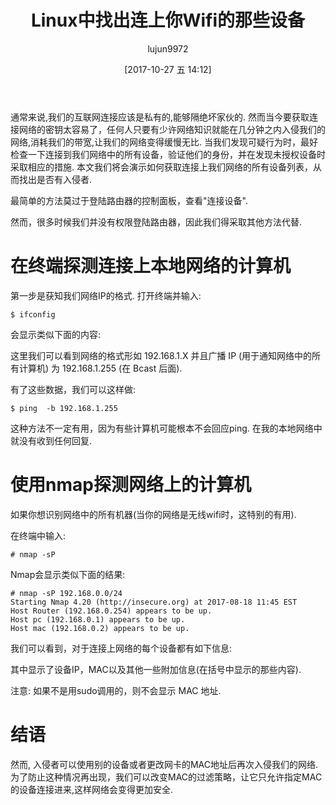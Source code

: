 #+TITLE: Linux中找出连上你Wifi的那些设备
#+URL: http://www.linuxandubuntu.com/home/find-devices-connected-to-your-wifi-in-linux
#+AUTHOR: lujun9972
#+TAGS: raw
#+DATE: [2017-10-27 五 14:12]
#+LANGUAGE:  zh-CN
#+OPTIONS:  H:6 num:nil toc:t \n:nil ::t |:t ^:nil -:nil f:t *:t <:nil

通常来说,我们的互联网连接应该是私有的,能够隔绝坏家伙的.
然而当今要获取连接网络的密钥太容易了，任何人只要有少许网络知识就能在几分钟之内入侵我们的网络,消耗我们的带宽,让我们的网络变得缓慢无比.
当我们发现可疑行为时，最好检查一下连接到我们网络中的所有设备，验证他们的身份，并在发现未授权设备时采取相应的措施. 
本文我们将会演示如何获取连接上我们网络的所有设备列表，从而找出是否有入侵者.                            
                                                             
最简单的方法莫过于登陆路由器的控制面板，查看"连接设备".
                                                             
然而，很多时候我们并没有权限登陆路由器，因此我们得采取其他方法代替.       
                                                             
* 在终端探测连接上本地网络的计算机
                                                             
第一步是获知我们网络IP的格式. 打开终端并输入:                       
#+BEGIN_SRC shell
  $ ifconfig
#+END_SRC
会显示类似下面的内容:                              
[[http://www.linuxandubuntu.com/uploads/2/1/1/5/21152474/ipconfig_orig.jpg]]

这里我们可以看到网络的格式形如 192.168.1.X 并且广播 IP (用于通知网络中的所有计算机) 为 192.168.1.255 (在 Bcast 后面).                                                          
                                                             
有了这些数据，我们可以这样做:
#+BEGIN_SRC shell
  $ ping  -b 192.168.1.255
#+END_SRC
这种方法不一定有用，因为有些计算机可能根本不会回应ping. 在我的本地网络中就没有收到任何回复.
                                                             
* 使用nmap探测网络上的计算机
                                                             
如果你想识别网络中的所有机器(当你的网络是无线wifi时，这特别的有用).                                            
                                                             
在终端中输入:
#+BEGIN_SRC shell
  # nmap -sP 
#+END_SRC
Nmap会显示类似下面的结果:               
[[http://www.linuxandubuntu.com/uploads/2/1/1/5/21152474/nmap-command_orig.jpg]]
#+BEGIN_SRC shell
  # nmap -sP 192.168.0.0/24                                    
  Starting Nmap 4.20 (http://insecure.org) at 2017-08-18 11:45 EST
  Host Router (192.168.0.254) appears to be up.
  Host pc (192.168.0.1) appears to be up.
  Host mac (192.168.0.2) appears to be up.
#+END_SRC
我们可以看到，对于连接上网络的每个设备都有如下信息:                                                 
[[http://www.linuxandubuntu.com/uploads/2/1/1/5/21152474/nmap-scan-report_orig.jpg]]

其中显示了设备IP，MAC以及其他一些附加信息(在括号中显示的那些内容).    
                                                             
注意: 如果不是用sudo调用的，则不会显示 MAC 地址.                                      
                                                             
* 结语

然而, 入侵者可以使用别的设备或者更改网卡的MAC地址后再次入侵我们的网络.
为了防止这种情况再出现，我们可以改变MAC的过滤策略，让它只允许指定MAC的设备连接进来,这样网络会变得更加安全.
